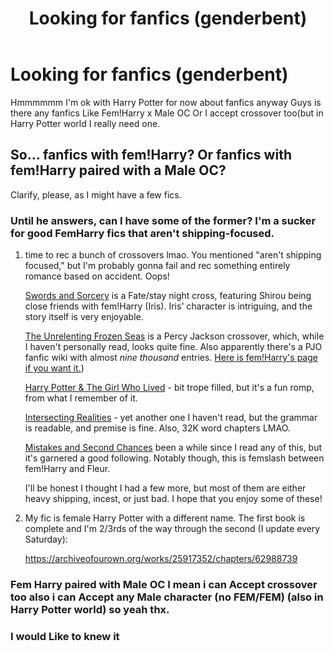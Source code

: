 #+TITLE: Looking for fanfics (genderbent)

* Looking for fanfics (genderbent)
:PROPERTIES:
:Author: Exciting_Shirt
:Score: 1
:DateUnix: 1600818655.0
:DateShort: 2020-Sep-23
:FlairText: Request
:END:
Hmmmmmm I'm ok with Harry Potter for now about fanfics anyway Guys is there any fanfics Like Fem!Harry x Male OC Or I accept crossover too(but in Harry Potter world I really need one.


** So... fanfics with fem!Harry? Or fanfics with fem!Harry paired with a Male OC?

Clarify, please, as I might have a few fics.
:PROPERTIES:
:Author: BionicleKid
:Score: 1
:DateUnix: 1600822551.0
:DateShort: 2020-Sep-23
:END:

*** Until he answers, can I have some of the former? I'm a sucker for good FemHarry fics that aren't shipping-focused.
:PROPERTIES:
:Author: FraktalAMT
:Score: 1
:DateUnix: 1600824964.0
:DateShort: 2020-Sep-23
:END:

**** time to rec a bunch of crossovers lmao. You mentioned "aren't shipping focused," but I'm probably gonna fail and rec something entirely romance based on accident. Oops!

[[https://www.fanfiction.net/s/12881601/1/Swords-and-Sorcery-No-Route-Back][Swords and Sorcery]] is a Fate/stay night cross, featuring Shirou being close friends with fem!Harry (Iris). Iris' character is intriguing, and the story itself is very enjoyable.

[[https://www.fanfiction.net/s/10793290/1/The-Unrelenting-Frozen-Seas-The-Journey][The Unrelenting Frozen Seas]] is a Percy Jackson crossover, which, while I haven't personally read, looks quite fine. Also apparently there's a PJO fanfic wiki with almost /nine thousand/ entries. [[https://percyjacksonfanfiction.fandom.com/wiki/Rhode_Evans_(The_Unrelenting_Frozen_Seas][Here is fem!Harry's page if you want it.]])

[[https://www.fanfiction.net/s/11525673/1/Harry-Potter-the-Girl-Who-Lived][Harry Potter & The Girl Who Lived]] - bit trope filled, but it's a fun romp, from what I remember of it.

[[https://www.fanfiction.net/s/12446118/1/Intersecting-Realities][Intersecting Realities]] - yet another one I haven't read, but the grammar is readable, and premise is fine. Also, 32K word chapters LMAO.

[[https://www.fanfiction.net/s/12768475/1/Mistakes-and-Second-Chances][Mistakes and Second Chances]] been a while since I read any of this, but it's garnered a good following. Notably though, this is femslash between fem!Harry and Fleur.

I'll be honest I thought I had a few more, but most of them are either heavy shipping, incest, or just bad. I hope that you enjoy some of these!
:PROPERTIES:
:Author: BionicleKid
:Score: 1
:DateUnix: 1600826838.0
:DateShort: 2020-Sep-23
:END:


**** My fic is female Harry Potter with a different name. The first book is complete and I'm 2/3rds of the way through the second (I update every Saturday):

[[https://archiveofourown.org/works/25917352/chapters/62988739]]
:PROPERTIES:
:Author: Welfycat
:Score: 1
:DateUnix: 1600913218.0
:DateShort: 2020-Sep-24
:END:


*** Fem Harry paired with Male OC I mean i can Accept crossover too also i can Accept any Male character (no FEM/FEM) (also in Harry Potter world) so yeah thx.
:PROPERTIES:
:Author: Exciting_Shirt
:Score: 1
:DateUnix: 1600865572.0
:DateShort: 2020-Sep-23
:END:


*** I would Like to knew it
:PROPERTIES:
:Author: Exciting_Shirt
:Score: 1
:DateUnix: 1600867224.0
:DateShort: 2020-Sep-23
:END:
